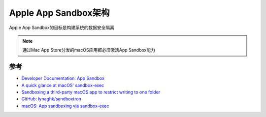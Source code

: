 .. _app-sandbox_arch:

=======================
Apple App Sandbox架构
=======================

Apple App Sandbox的目标是构建系统的数据安全隔离

.. note::

   通过Mac App Store分发的macOS应用都必须激活App Sandbox能力

参考
======

- `Developer Documentation: App Sandbox <https://developer.apple.com/documentation/security/app-sandbox>`_
- `A quick glance at macOS' sandbox-exec <https://jmmv.dev/2019/11/macos-sandbox-exec.html>`_
- `Sandboxing a third-party macOS app to restrict writing to one folder <https://7402.org/blog/2020/macos-sandboxing-of-folder.html>`_
- `GitHub: lynaghk/sandboxtron <https://github.com/lynaghk/sandboxtron>`_
- `macOS: App sandboxing via sandbox-exec <https://www.karltarvas.com/macos-app-sandboxing-via-sandbox-exec.html>`_
